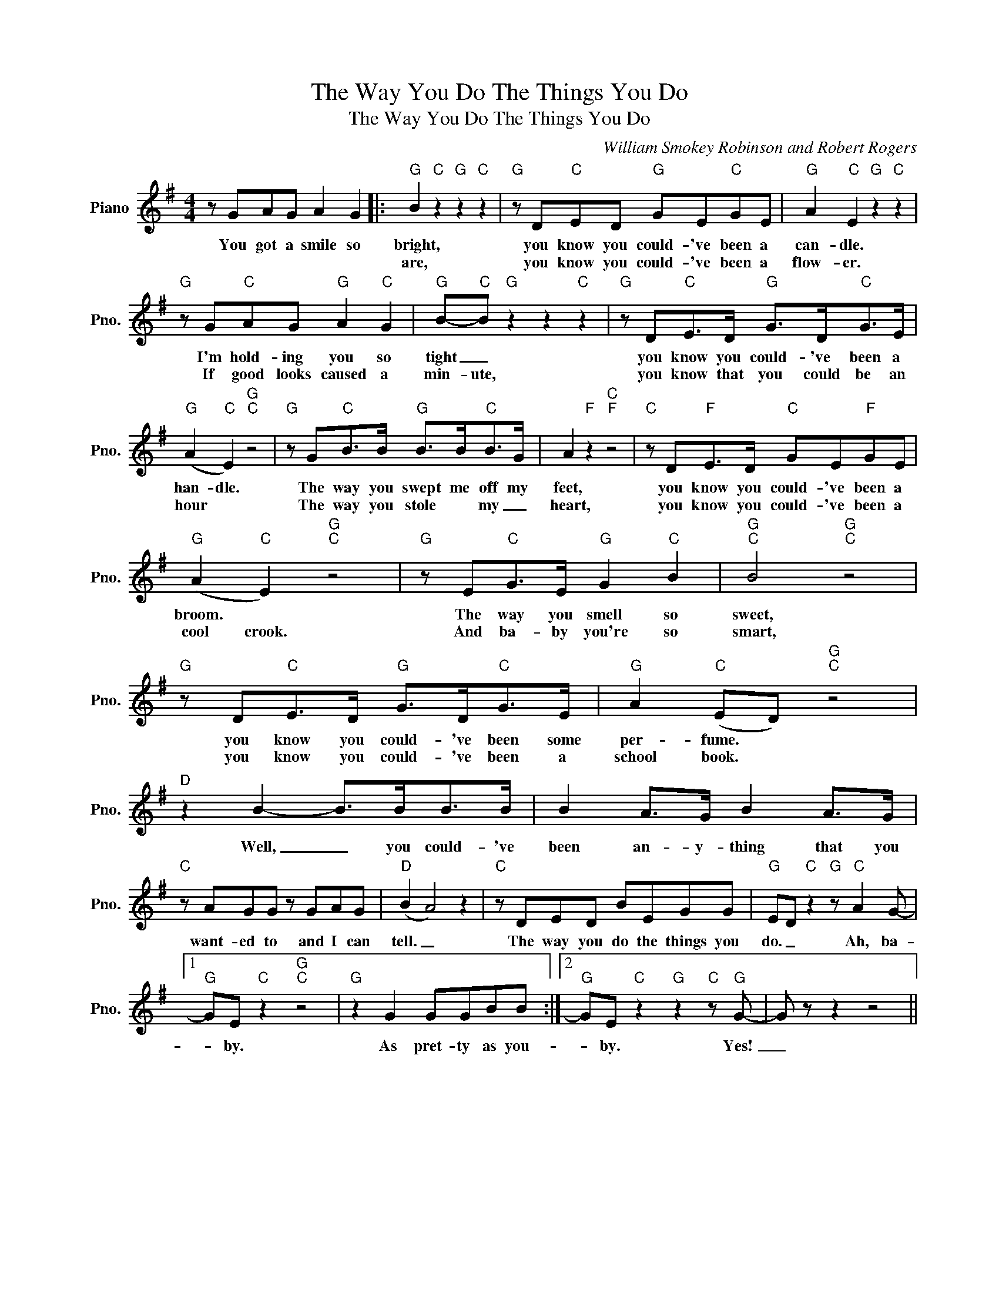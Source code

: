 X:1
T:The Way You Do The Things You Do
T:The Way You Do The Things You Do
C:William Smokey Robinson and Robert Rogers
Z:All Rights Reserved
L:1/8
M:4/4
K:G
V:1 treble nm="Piano" snm="Pno."
%%MIDI program 0
V:1
 z GAG A2 G2 |:"G" B2"C" z2"G" z2"C" z2 |"G" z D"C"ED"G" GE"C"GE |"G" A2"C" E2"G" z2"C" z2 | %4
w: You got a smile so|bright,|you know you could- 've been a|can- dle.|
w: |are,|you know you could- 've been a|flow- er.|
"G" z G"C"AG"G" A2"C" G2 |"G" B-"C"B"G" z2 z2"C" z2 |"G" z D"C"E>D"G" G>D"C"G>E | %7
w: I'm hold- ing you so|tight _|you know you could- 've been a|
w: If good looks caused a|min- ute,|you know that you could be an|
"G" (A2"C" E2)"G""C" z4 |"G" z G"C"B>B"G" B>B"C"B>G | A2"F" z2"C""F" z4 |"C" z D"F"E>D"C" GE"F"GE | %11
w: han- dle.|The way you swept me off my|feet,|you know you could- 've been a|
w: hour *|The way you stole * my _|heart,|you know you could- 've been a|
"G" (A2"C" E2)"G""C" z4 |"G" z E"C"G>E"G" G2"C" B2 |"G""C" B4"G""C" z4 | %14
w: broom. *|The way you smell so|sweet,|
w: cool crook.|And ba- by you're so|smart,|
"G" z D"C"E>D"G" G>D"C"G>E |"G" A2"C" (ED)"G""C" z4 |"D" z2 B2- B>BB>B | B2 A>G B2 A>G | %18
w: you know you could- 've been some|per- fume. *|Well, _ you could- 've|been an- y- thing that you|
w: you know you could- 've been a|school book. *|||
"C" z AGG z GAG |"D" (B2 A4) z2 |"C" z DED BEGG |"G" ED"C" z2"G" z"C" A2 G- |1 %22
w: want- ed to and I can|tell. _|The way you do the things you|do. _ Ah, ba-|
w: ||||
"G" GE"C" z2"G""C" z4 |"G" z2 G2 GGBB :|2"G" GE"C" z2"G" z2"C" z"G" G- | G z z2 z4 || %26
w: * by.|As pret- ty as you-|* by. Yes!|_|
w: ||||

